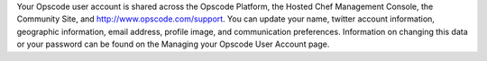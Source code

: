 .. The contents of this file are included in multiple topics.
.. This file should not be changed in a way that hinders its ability to appear in multiple documentation sets.

Your Opscode user account is shared across the Opscode Platform, the Hosted Chef Management Console, the Community Site, and http://www.opscode.com/support. You can update your name, twitter account information, geographic information, email address, profile image, and communication preferences. Information on changing this data or your password can be found on the Managing your Opscode User Account page.


